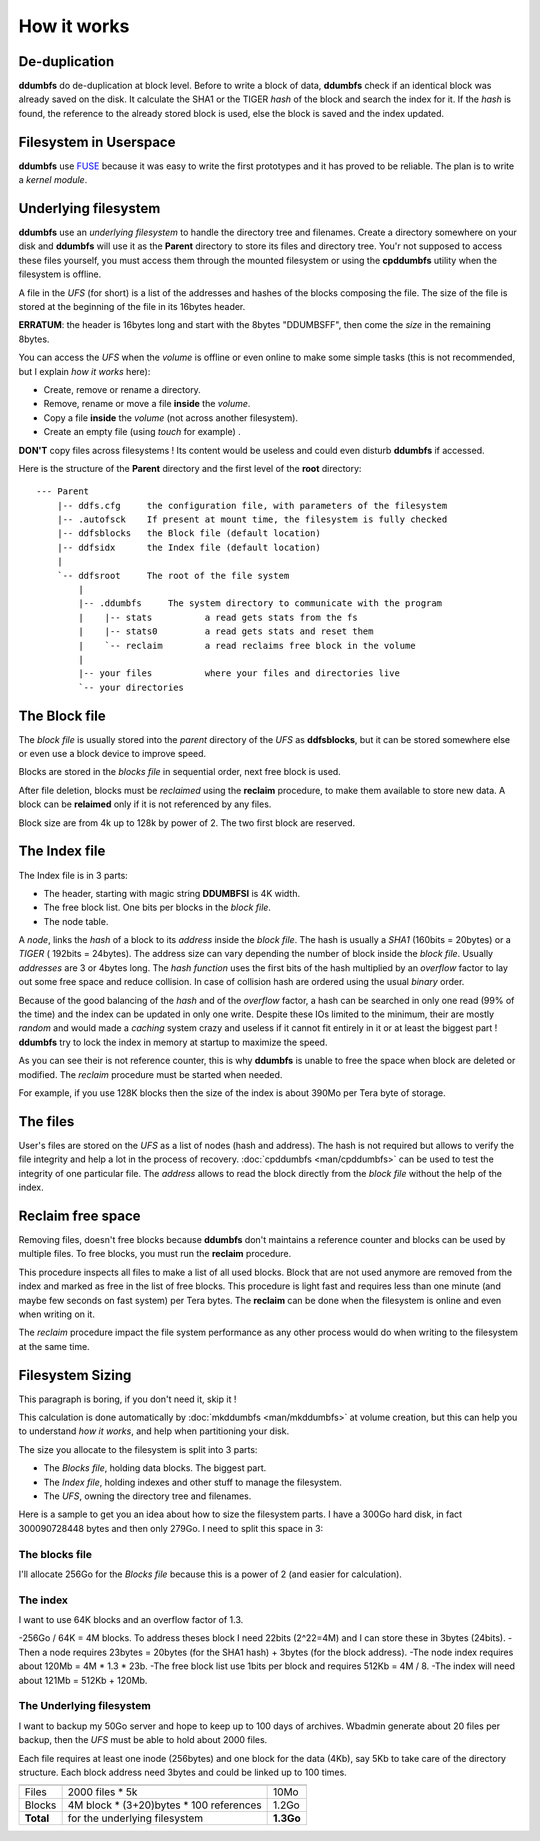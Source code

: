 .. ddumbfs howitworks


How it works
============

De-duplication
--------------

**ddumbfs** do de-duplication at block level. Before to write a block of data, 
**ddumbfs** check if an identical block was already saved on the disk.
It calculate the SHA1 or the TIGER *hash* of the block and search the index
for it. If the *hash* is found, the reference to the
already stored block is used, else the block is saved and the index updated.


Filesystem in Userspace
-----------------------

**ddumbfs** use `FUSE <http://fuse.sourceforge.net>`_ 
because it was easy to write the first prototypes and it has proved
to be reliable. The plan is to write a *kernel module*.

Underlying filesystem
---------------------

**ddumbfs** use an *underlying filesystem* to handle the directory 
tree and filenames. Create a directory somewhere on your disk and **ddumbfs** will 
use it as the **Parent** directory to store its files and directory tree. 
You'r not supposed to access these files yourself, you must access them through 
the mounted filesystem or using the **cpddumbfs** utility when the filesystem is offline.

A file in the *UFS* (for short) is a list of the addresses and hashes of the
blocks composing the file. The size of the file is stored at the beginning 
of the file in its 16bytes header. 

.. image:: /_static/file_format.png

**ERRATUM**: the header is 16bytes long and start with the 8bytes "DDUMBSFF",
then come the *size* in the remaining 8bytes.

You can access the *UFS* when the *volume* is offline or even online to make 
some simple tasks (this is not recommended, but I explain *how it works* here):     

- Create, remove or rename a directory.
- Remove, rename or move a file **inside** the *volume*.
- Copy a file **inside** the *volume* (not across another filesystem).
- Create an empty file (using *touch* for example) .

**DON'T** copy files across filesystems ! Its content would be useless and
could even disturb **ddumbfs** if accessed.  

Here is the structure of the **Parent** directory and the 
first level of the **root** directory::

    --- Parent
        |-- ddfs.cfg     the configuration file, with parameters of the filesystem
        |-- .autofsck    If present at mount time, the filesystem is fully checked
        |-- ddfsblocks   the Block file (default location)
        |-- ddfsidx      the Index file (default location)
        | 
        `-- ddfsroot     The root of the file system
            |
            |-- .ddumbfs     The system directory to communicate with the program 
            |    |-- stats          a read gets stats from the fs
            |    |-- stats0         a read gets stats and reset them
            |    `-- reclaim        a read reclaims free block in the volume
            |
            |-- your files          where your files and directories live
            `-- your directories 
        
    
The Block file
--------------

The *block file* is usually stored into the *parent* directory 
of the *UFS* as **ddfsblocks**, but it can be 
stored somewhere else or even use a block device to improve speed.

Blocks are stored in the *blocks file* in sequential order, next free block is used.

After file deletion, blocks must be *reclaimed* using the **reclaim** procedure,
to make them available to store new data. A block can be **relaimed** only 
if it is not referenced by any files.

Block size are from 4k up to 128k by power of 2. The two first block are reserved.
 

The Index file
--------------

The Index file is in 3 parts:

- The header, starting with magic string **DDUMBFSI** is 4K width.
- The free block list. One bits per blocks in the *block file*.
- The node table.
  
A *node*, links the *hash* of a block to its *address* inside the *block file*.
The hash is usually a *SHA1* (160bits = 20bytes) or a *TIGER* ( 192bits = 24bytes).
The address size can vary depending the number of block inside the *block file*.
Usually *addresses* are 3 or 4bytes long.
The *hash function* uses the first bits of the hash multiplied by an *overflow* 
factor to lay out some free space and reduce collision. In case of collision
hash are ordered using the usual *binary* order.

Because of the good balancing of the *hash* and of the *overflow* factor,
a hash can be searched in only one read (99% of the time) and the
index can be updated in only one write. 
Despite these IOs limited to the minimum, their are mostly *random* and would
made a *caching* system crazy and useless if it cannot fit entirely in it or 
at least the biggest part ! **ddumbfs** try to lock the index in memory
at startup to maximize the speed. 

As you can see their is not reference counter, this is why **ddumbfs** is unable 
to free the space when block are deleted or modified. The *reclaim* procedure
must be started when needed. 
 
For example, if you use 128K blocks then the size of the index is about 390Mo
per Tera byte of storage.

     
The files
---------

User's files are stored on the *UFS* as a list of nodes (hash and address).
The hash is not required but allows to verify the file integrity and help 
a lot in the process of recovery. :doc:`cpddumbfs <man/cpddumbfs>` can be used 
to test the integrity of one particular file. The *address* allows to read 
the block directly from the *block file* without the help of the index.
 

.. _reclaim:

Reclaim free space
------------------
Removing files, doesn't free blocks because **ddumbfs** don't maintains a
reference counter and blocks can be used by multiple files.
To free blocks, you must run the **reclaim** procedure.

This procedure inspects all files to make a list of all used blocks. 
Block that are not used anymore are removed from the index and marked as free
in the list of free blocks. This procedure is light fast and requires less than one minute 
(and maybe few seconds on fast system) per Tera bytes. 
The **reclaim** can be done when the filesystem is online and even when writing on it.

The *reclaim* procedure impact the file system performance as any other
process would do when writing to the filesystem at the same time. 
 

Filesystem Sizing
-----------------

This paragraph is boring, if you don't need it, skip it !

This calculation is done automatically by :doc:`mkddumbfs <man/mkddumbfs>`
at volume creation, but this can help you to understand *how it works*,
and help when partitioning your disk.

The size you allocate to the filesystem is split into 3 parts:

- The *Blocks file*, holding data blocks. The biggest part.
- The *Index file*, holding indexes and other stuff to manage the filesystem.
- The *UFS*, owning the directory tree and filenames.

Here is a sample to get you an idea about how to size the filesystem parts.
I have a 300Go hard disk, in fact 300090728448 bytes and then only 279Go.
I need to split this space in 3:

The blocks file
^^^^^^^^^^^^^^^
I'll allocate 256Go for the *Blocks file* because this is a power of 2 (and easier for calculation).

The index
^^^^^^^^^
I want to use 64K blocks and an overflow factor of 1.3. 

-256Go / 64K = 4M blocks. To address theses block I need 22bits (2^22=4M) 
and I can store these in 3bytes (24bits).
-Then a node requires 23bytes = 20bytes (for the SHA1 hash) + 3bytes (for the block address).
-The node index requires about 120Mb = 4M * 1.3 * 23b.
-The free block list use 1bits per block and requires 512Kb = 4M / 8.
-The index will need about 121Mb = 512Kb + 120Mb.

The Underlying filesystem
^^^^^^^^^^^^^^^^^^^^^^^^^^

I want to backup my 50Go server and hope to keep up to 100 days of archives.
Wbadmin generate about 20 files per backup, then the *UFS* must 
be able to hold about 2000 files.

Each file requires at least one inode (256bytes) and one block for the data (4Kb), 
say 5Kb to take care of the directory structure. Each block address need 3bytes 
and could be linked up to 100 times.

==========   ========================================   ===========   
==========   ========================================   ===========   
Files         2000 files * 5k                              10Mo
Blocks        4M block * (3+20)bytes * 100 references      1.2Go
**Total**     for the underlying filesystem              **1.3Go**
==========   ========================================   ===========   

